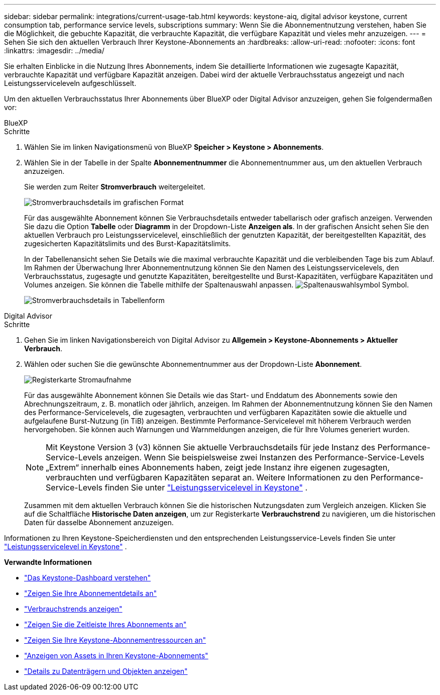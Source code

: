 ---
sidebar: sidebar 
permalink: integrations/current-usage-tab.html 
keywords: keystone-aiq, digital advisor keystone, current consumption tab, performance service levels, subscriptions 
summary: Wenn Sie die Abonnementnutzung verstehen, haben Sie die Möglichkeit, die gebuchte Kapazität, die verbrauchte Kapazität, die verfügbare Kapazität und vieles mehr anzuzeigen. 
---
= Sehen Sie sich den aktuellen Verbrauch Ihrer Keystone-Abonnements an
:hardbreaks:
:allow-uri-read: 
:nofooter: 
:icons: font
:linkattrs: 
:imagesdir: ../media/


[role="lead"]
Sie erhalten Einblicke in die Nutzung Ihres Abonnements, indem Sie detaillierte Informationen wie zugesagte Kapazität, verbrauchte Kapazität und verfügbare Kapazität anzeigen. Dabei wird der aktuelle Verbrauchsstatus angezeigt und nach Leistungsserviceleveln aufgeschlüsselt.

Um den aktuellen Verbrauchsstatus Ihrer Abonnements über BlueXP oder Digital Advisor anzuzeigen, gehen Sie folgendermaßen vor:

[role="tabbed-block"]
====
.BlueXP
--
.Schritte
. Wählen Sie im linken Navigationsmenü von BlueXP *Speicher > Keystone > Abonnements*.
. Wählen Sie in der Tabelle in der Spalte *Abonnementnummer* die Abonnementnummer aus, um den aktuellen Verbrauch anzuzeigen.
+
Sie werden zum Reiter *Stromverbrauch* weitergeleitet.

+
image:bxp-current-consumption-graph.png["Stromverbrauchsdetails im grafischen Format"]

+
Für das ausgewählte Abonnement können Sie Verbrauchsdetails entweder tabellarisch oder grafisch anzeigen. Verwenden Sie dazu die Option *Tabelle* oder *Diagramm* in der Dropdown-Liste *Anzeigen als*. In der grafischen Ansicht sehen Sie den aktuellen Verbrauch pro Leistungsservicelevel, einschließlich der genutzten Kapazität, der bereitgestellten Kapazität, des zugesicherten Kapazitätslimits und des Burst-Kapazitätslimits.

+
In der Tabellenansicht sehen Sie Details wie die maximal verbrauchte Kapazität und die verbleibenden Tage bis zum Ablauf. Im Rahmen der Überwachung Ihrer Abonnementnutzung können Sie den Namen des Leistungsservicelevels, den Verbrauchsstatus, zugesagte und genutzte Kapazitäten, bereitgestellte und Burst-Kapazitäten, verfügbare Kapazitäten und Volumes anzeigen. Sie können die Tabelle mithilfe der Spaltenauswahl anpassen. image:column-selector.png["Spaltenauswahlsymbol"] Symbol.

+
image:bxp-current-consumption-table.png["Stromverbrauchsdetails in Tabellenform"]



--
.Digital Advisor
--
.Schritte
. Gehen Sie im linken Navigationsbereich von Digital Advisor zu *Allgemein > Keystone-Abonnements > Aktueller Verbrauch*.
. Wählen oder suchen Sie die gewünschte Abonnementnummer aus der Dropdown-Liste *Abonnement*.
+
image:aiq-ks-dtls-4.png["Registerkarte Stromaufnahme"]

+
Für das ausgewählte Abonnement können Sie Details wie das Start- und Enddatum des Abonnements sowie den Abrechnungszeitraum, z. B. monatlich oder jährlich, anzeigen. Im Rahmen der Abonnementnutzung können Sie den Namen des Performance-Servicelevels, die zugesagten, verbrauchten und verfügbaren Kapazitäten sowie die aktuelle und aufgelaufene Burst-Nutzung (in TiB) anzeigen. Bestimmte Performance-Servicelevel mit höherem Verbrauch werden hervorgehoben. Sie können auch Warnungen und Warnmeldungen anzeigen, die für Ihre Volumes generiert wurden.

+

NOTE: Mit Keystone Version 3 (v3) können Sie aktuelle Verbrauchsdetails für jede Instanz des Performance-Service-Levels anzeigen. Wenn Sie beispielsweise zwei Instanzen des Performance-Service-Levels „Extrem“ innerhalb eines Abonnements haben, zeigt jede Instanz ihre eigenen zugesagten, verbrauchten und verfügbaren Kapazitäten separat an. Weitere Informationen zu den Performance-Service-Levels finden Sie unter link:../concepts/service-levels.html["Leistungsservicelevel in Keystone"] .

+
Zusammen mit dem aktuellen Verbrauch können Sie die historischen Nutzungsdaten zum Vergleich anzeigen. Klicken Sie auf die Schaltfläche *Historische Daten anzeigen*, um zur Registerkarte *Verbrauchstrend* zu navigieren, um die historischen Daten für dasselbe Abonnement anzuzeigen.



--
====
Informationen zu Ihren Keystone-Speicherdiensten und den entsprechenden Leistungsservice-Levels finden Sie unter link:../concepts/service-levels.html["Leistungsservicelevel in Keystone"] .

*Verwandte Informationen*

* link:../integrations/dashboard-overview.html["Das Keystone-Dashboard verstehen"]
* link:../integrations/subscriptions-tab.html["Zeigen Sie Ihre Abonnementdetails an"]
* link:../integrations/consumption-tab.html["Verbrauchstrends anzeigen"]
* link:../integrations/subscription-timeline.html["Zeigen Sie die Zeitleiste Ihres Abonnements an"]
* link:../integrations/assets-tab.html["Zeigen Sie Ihre Keystone-Abonnementressourcen an"]
* link:../integrations/assets.html["Anzeigen von Assets in Ihren Keystone-Abonnements"]
* link:../integrations/volumes-objects-tab.html["Details zu Datenträgern und Objekten anzeigen"]

